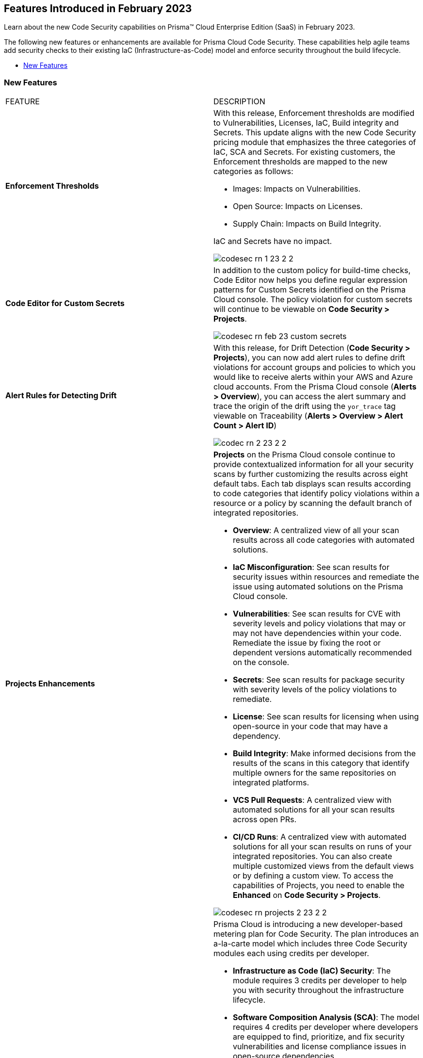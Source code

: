
== Features Introduced in February 2023

Learn about the new Code Security capabilities on Prisma™ Cloud Enterprise Edition (SaaS) in February 2023.

The following new features or enhancements are available for Prisma Cloud Code Security. These capabilities help agile teams add security checks to their existing IaC (Infrastructure-as-Code) model and enforce security throughout the build lifecycle.

* <<new-features>>


[#new-features]
=== New Features

[cols="50%a,50%a"]
|===
|FEATURE
|DESCRIPTION

| *Enforcement Thresholds*
| With this release, Enforcement thresholds are modified to Vulnerabilities, Licenses, IaC, Build integrity and Secrets. This update aligns with the new Code Security pricing module that emphasizes the three categories of IaC, SCA and Secrets. For existing customers, the Enforcement thresholds are mapped to the new categories as follows:

* Images: Impacts on Vulnerabilities.
* Open Source: Impacts on Licenses.
* Supply Chain: Impacts on Build Integrity.

IaC and Secrets have no impact.

image::codesec-rn-1-23-2-2.png[scale=40]

| *Code Editor for Custom Secrets*
| In addition to the custom policy for build-time checks, Code Editor now helps you define regular expression patterns for Custom Secrets identified on the Prisma Cloud console. The policy violation for custom secrets will continue to be viewable on *Code Security > Projects*.

image::codesec-rn-feb-23-custom-secrets.png[scale=40]

| *Alert Rules for Detecting Drift*
| With this release, for Drift Detection (*Code Security > Projects*), you can now add alert rules to define drift violations for account groups and policies to which you would like to receive alerts within your AWS and Azure cloud accounts. From the Prisma Cloud console (*Alerts > Overview*), you can access the alert summary and trace the origin of the drift using the `yor_trace` tag viewable on Traceability (*Alerts > Overview > Alert Count > Alert ID*)

image::codec-rn-2-23-2-2.png[scale=40]

| *Projects Enhancements*
| *Projects* on the Prisma Cloud console continue to provide contextualized information for all your security scans by further customizing the results across eight default tabs. Each tab displays scan results according to code categories that identify policy violations within a resource or a policy by scanning the default branch of integrated repositories.

* *Overview*: A centralized view of all your scan results across all code categories with automated solutions.
* *IaC Misconfiguration*: See scan results for security issues within resources and remediate the issue using automated solutions on the Prisma Cloud console.
* *Vulnerabilities*: See scan results for CVE with severity levels and policy violations that may or may not have dependencies within your code. Remediate the issue by fixing the root or dependent versions automatically recommended on the console.
* *Secrets*: See scan results for package security with severity levels of the policy violations to remediate.
* *License*: See scan results for licensing when using open-source in your code that may have a dependency.
* *Build Integrity*: Make informed decisions from the results of the scans in this category that identify multiple owners for the same repositories on integrated platforms.
* *VCS Pull Requests*: A centralized view with automated solutions for all your scan results across open PRs.
* *CI/CD Runs*: A centralized view with automated solutions for all your scan results on runs of your integrated repositories.
You can also create multiple customized views from the default views or by defining a custom view.
To access the capabilities of Projects, you need to enable the *Enhanced* on *Code Security > Projects*.

image::codesec-rn-projects-2-23-2-2.gif[scale=40]

|*Code Security Developer-Based Metering Plan*

|Prisma Cloud is introducing a new developer-based metering plan for Code Security.
The plan introduces an a-la-carte model which includes three Code Security modules each using credits per developer.

* *Infrastructure as Code (IaC) Security*: The module requires 3 credits per developer to help you with security throughout the infrastructure lifecycle.
* *Software Composition Analysis (SCA)*: The model requires 4 credits per developer where developers are equipped to find, prioritize, and fix security vulnerabilities and license compliance issues in open-source dependencies.
* *Secrets Security*: The module requires 1 credit per developer to scan all files to prevent exposing API keys, passwords, certificates, tokens, and other sensitive secrets with high fidelity using any of your VCS integrations.

A credit per developer within each of the modules is a user who actively commits on Git, identified through a unique Git email address with a contribution history to any Git repositories in the last 90 days.
Enable one or more Code Security modules for an enhanced shift-left experience on the Prisma Cloud console (*Settings > Code Security Configuration*)
You can always choose to reconfigure your licensing configuration during the shift-left experience.

image::codesec-licensing-metering-plan.gif[scale=40]

|*Manage Network Tunnels for self-hosted version control systems (VCS)*

| Establish secure and managed access between your self-hosted version control systems (VCS) and Prisma Cloud using Transporter.
After configuring a Transporter in your environment, followed by authentication from Prisma Cloud, Transporter establishes a network tunnel through the WebSocket over HTTPS. A single Transporter on the Prisma Cloud can secure multiple VCS integrations, or you can use multiple Transporters. This feature will be available on request.

image::codesec-rn-feb-23-transporter.png[scale=30]

|===
